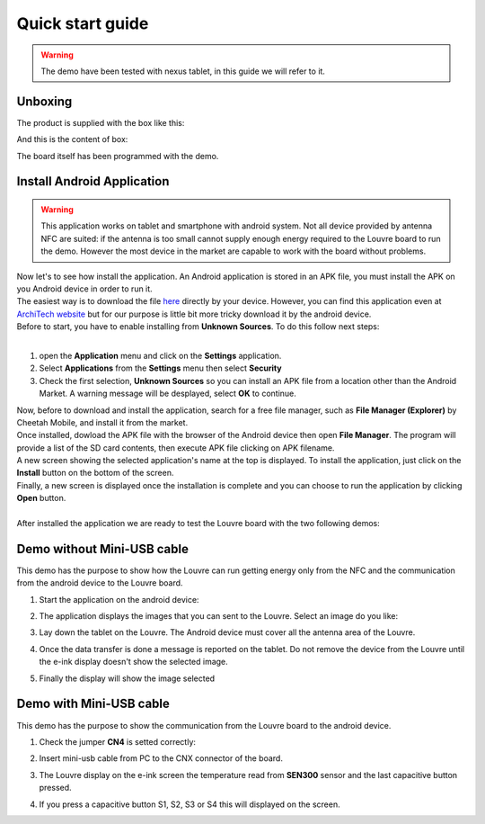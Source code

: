 
.. _quick:

Quick start guide
=================

.. warning::

	The demo have been tested with nexus tablet, in this guide we will refer to it.

Unboxing
--------

The product is supplied with the box like this:

.. image:: _images/box_closed.jpg

And this is the content of box:

.. image:: _images/box_opened.jpg

The board itself has been programmed with the demo.

Install Android Application
---------------------------

.. warning::

 This application works on tablet and smartphone with android system. Not all device provided by antenna NFC are suited: if the antenna is too small cannot supply enough energy required to the Louvre board to run the demo.
 However the most device in the market are capable to work with the board without problems.
 
| Now let's to see how install the application. An Android application is stored in an APK file, you must install the APK on you Android device in order to run it.
| The easiest way is to download the file `here <http://downloads.architechboards.com/doc/Louvre/NfcGet.apk>`_ directly by your device. However, you can find this application even at `ArchiTech website <http://www.architechboards.org/>`_ but for our purpose is little bit more tricky download it by the android device.
| Before to start, you have to enable installing from **Unknown Sources**. To do this follow next steps:
|

1. open the **Application** menu and click on the **Settings** application.

2. Select **Applications** from the **Settings** menu then select **Security**

3. Check the first selection, **Unknown Sources** so you can install an APK file from a location other than the Android Market. A warning message will be desplayed, select **OK** to continue.

| Now, before to download and install the application, search for a free file manager, such as **File Manager (Explorer)** by Cheetah Mobile, and install it from the market.
| Once installed, dowload the APK file with the browser of the Android device then open **File Manager**. The program will provide a list of the SD card contents, then execute APK file clicking on APK filename.
| A new screen showing the selected application's name at the top is displayed. To install the application, just click on the **Install** button on the bottom of the screen.
| Finally, a new screen is displayed once the installation is complete and you can choose to run the application by clicking **Open** button.
|
| After installed the application we are ready to test the Louvre board with the two following demos:

Demo without Mini-USB cable
---------------------------

This demo has the purpose to show how the Louvre can run getting energy only from the NFC and the communication from the android device to the Louvre board.

1. Start the application on the android device:

.. image:: _images/nfcget_icon.jpg

2. The application displays the images that you can sent to the Louvre. Select an image do you like:

.. image:: _images/nfcget_ui.png

3. Lay down the tablet on the Louvre. The Android device must cover all the antenna area of the Louvre.

.. image:: _images/louvre_tablet.jpg

4. Once the data transfer is done a message is reported on the tablet. Do not remove the device from the Louvre until the e-ink display doesn't show the selected image.

.. image:: _images/nfcget_written.png

5. Finally the display will show the image selected

.. image:: _images/nfcget_success.jpg


Demo with Mini-USB cable
------------------------

This demo has the purpose to show the communication from the Louvre board to the android device.

1. Check the jumper **CN4** is setted correctly:

.. image:: _images/louvre_run_jumpers.jpg

2. Insert mini-usb cable from PC to the CNX connector of the board.

.. image:: _images/louvre_usb.jpg

3. The Louvre display on the e-ink screen the temperature read from **SEN300** sensor and the last capacitive button pressed.

.. image:: _images/louvre_usb_none.jpg

4. If you press a capacitive button S1, S2, S3 or S4 this will displayed on the screen.

.. image:: _images/louvre_usb_s2.jpg
